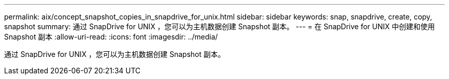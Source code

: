 ---
permalink: aix/concept_snapshot_copies_in_snapdrive_for_unix.html 
sidebar: sidebar 
keywords: snap, snapdrive, create, copy, snapshot 
summary: 通过 SnapDrive for UNIX ，您可以为主机数据创建 Snapshot 副本。 
---
= 在 SnapDrive for UNIX 中创建和使用 Snapshot 副本
:allow-uri-read: 
:icons: font
:imagesdir: ../media/


[role="lead"]
通过 SnapDrive for UNIX ，您可以为主机数据创建 Snapshot 副本。
